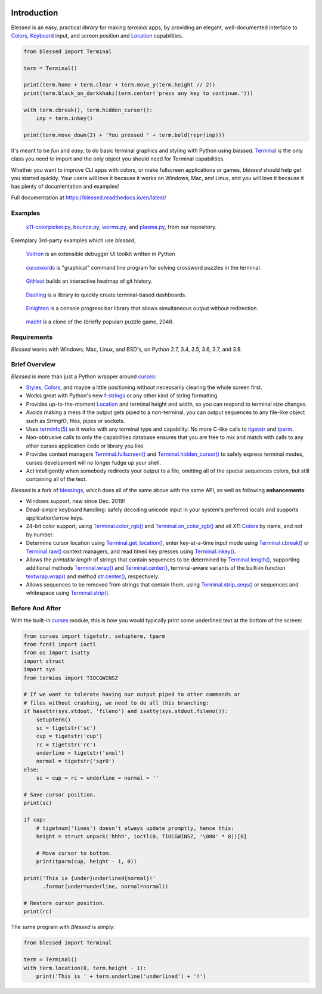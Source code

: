 | |pypi_downloads| |codecov| |windows| |linux| |mac| |bsd|

Introduction
============

Blessed is an easy, practical *library* for making *terminal* apps, by providing an elegant,
well-documented interface to Colors_, Keyboard_ input, and screen position and Location_
capabilities.

.. code-block:: python

    from blessed import Terminal

    term = Terminal()

    print(term.home + term.clear + term.move_y(term.height // 2))
    print(term.black_on_darkkhaki(term.center('press any key to continue.')))

    with term.cbreak(), term.hidden_cursor():
        inp = term.inkey()

    print(term.move_down(2) + 'You pressed ' + term.bold(repr(inp)))

.. figure:: https://dxtz6bzwq9sxx.cloudfront.net/demo_basic_intro.gif
   :alt: Animation of running the code example

It's meant to be *fun* and *easy*, to do basic terminal graphics and styling with Python using
*blessed*. Terminal_ is the only class you need to import and the only object you should need for
Terminal capabilities.

Whether you want to improve CLI apps with colors, or make fullscreen applications or games,
*blessed* should help get you started quickly. Your users will love it because it works on Windows,
Mac, and Linux, and you will love it because it has plenty of documentation and examples!

Full documentation at https://blessed.readthedocs.io/en/latest/

Examples
--------

.. figure:: https://dxtz6bzwq9sxx.cloudfront.net/blessed_demo_intro.gif
   :alt: Animations of x11-colorpicker.py, bounce.py, worms.py, and plasma.py

   x11-colorpicker.py_, bounce.py_, worms.py_, and plasma.py_, from our repository.

Exemplary 3rd-party examples which use *blessed*,

.. figure:: https://dxtz6bzwq9sxx.cloudfront.net/demo_3rdparty_voltron.png
   :alt: Screenshot of 'Voltron' (By the author of Voltron, from their README).

   Voltron_ is an extensible debugger UI toolkit written in Python

.. figure:: https://dxtz6bzwq9sxx.cloudfront.net/demo_3rdparty_cursewords.gif
   :alt: Animation of 'cursewords' (By the author of cursewords, from their README).

   cursewords_ is "graphical" command line program for solving crossword puzzles in the terminal.

.. figure:: https://dxtz6bzwq9sxx.cloudfront.net/demo_3rdparty_githeat.gif
   :alt: Animation of 'githeat.interactive', using blessed repository at the time of capture.

   GitHeat_ builds an interactive heatmap of git history.

.. figure:: https://dxtz6bzwq9sxx.cloudfront.net/demo_3rdparty_dashing.gif
   :alt: Animations from 'Dashing' (By the author of Dashing, from their README)

   Dashing_ is a library to quickly create terminal-based dashboards.

.. figure:: https://dxtz6bzwq9sxx.cloudfront.net/demo_3rdparty_enlighten.gif
   :alt: Animations from 'Enlighten' (By the author of Enlighten, from their README)

   Enlighten_ is a console progress bar library that allows simultaneous output without redirection.

.. figure:: https://dxtz6bzwq9sxx.cloudfront.net/blessed_3rdparty_macht.gif
   :alt: Demonstration of 'macht', a 2048 clone

   macht_ is a clone of the (briefly popular) puzzle game, 2048.

Requirements
------------

*Blessed* works with Windows, Mac, Linux, and BSD's, on Python 2.7, 3.4, 3.5, 3.6, 3.7, and 3.8.

Brief Overview
--------------

*Blessed* is more than just a Python wrapper around curses_:

* Styles_, Colors_, and maybe a little positioning without necessarily clearing the whole screen
  first.
* Works great with Python's new f-strings_ or any other kind of string formatting.
* Provides up-to-the-moment Location_ and terminal height and width, so you can respond to terminal
  size changes.
* Avoids making a mess if the output gets piped to a non-terminal, you can output sequences to any
  file-like object such as *StringIO*, files, pipes or sockets.
* Uses `terminfo(5)`_ so it works with any terminal type and capability: No more C-like calls to
  tigetstr_ and tparm_.
* Non-obtrusive calls to only the capabilities database ensures that you are free to mix and match
  with calls to any other curses application code or library you like.
* Provides context managers `Terminal.fullscreen()`_ and `Terminal.hidden_cursor()`_ to safely
  express terminal modes, curses development will no longer fudge up your shell.
* Act intelligently when somebody redirects your output to a file, omitting all of the special
  sequences colors, but still containing all of the text.

*Blessed* is a fork of `blessings <https://github.com/erikrose/blessings>`_, which does all of
the same above with the same API, as well as following **enhancements**:

* Windows support, new since Dec. 2019!
* Dead-simple keyboard handling: safely decoding unicode input in your system's preferred locale and
  supports application/arrow keys.
* 24-bit color support, using `Terminal.color_rgb()`_ and `Terminal.on_color_rgb()`_ and all X11
  Colors_ by name, and not by number.
* Determine cursor location using `Terminal.get_location()`_, enter key-at-a-time input mode using
  `Terminal.cbreak()`_ or `Terminal.raw()`_ context managers, and read timed key presses using
  `Terminal.inkey()`_.
* Allows the *printable length* of strings that contain sequences to be determined by
  `Terminal.length()`_, supporting additional methods `Terminal.wrap()`_ and `Terminal.center()`_,
  terminal-aware variants of the built-in function `textwrap.wrap()`_ and method `str.center()`_,
  respectively.
* Allows sequences to be removed from strings that contain them, using `Terminal.strip_seqs()`_ or
  sequences and whitespace using `Terminal.strip()`_.

Before And After
----------------

With the built-in curses_ module, this is how you would typically
print some underlined text at the bottom of the screen:

.. code-block:: python

    from curses import tigetstr, setupterm, tparm
    from fcntl import ioctl
    from os import isatty
    import struct
    import sys
    from termios import TIOCGWINSZ

    # If we want to tolerate having our output piped to other commands or
    # files without crashing, we need to do all this branching:
    if hasattr(sys.stdout, 'fileno') and isatty(sys.stdout.fileno()):
        setupterm()
        sc = tigetstr('sc')
        cup = tigetstr('cup')
        rc = tigetstr('rc')
        underline = tigetstr('smul')
        normal = tigetstr('sgr0')
    else:
        sc = cup = rc = underline = normal = ''

    # Save cursor position.
    print(sc)

    if cup:
        # tigetnum('lines') doesn't always update promptly, hence this:
        height = struct.unpack('hhhh', ioctl(0, TIOCGWINSZ, '\000' * 8))[0]

        # Move cursor to bottom.
        print(tparm(cup, height - 1, 0))

    print('This is {under}underlined{normal}!'
          .format(under=underline, normal=normal))

    # Restore cursor position.
    print(rc)

The same program with *Blessed* is simply:

.. code-block:: python

    from blessed import Terminal

    term = Terminal()
    with term.location(0, term.height - 1):
        print('This is ' + term.underline('underlined') + '!')

.. _curses: https://docs.python.org/3/library/curses.html
.. _tigetstr: http://man.openbsd.org/cgi-bin/man.cgi/OpenBSD-current/man3/tigetstr.3
.. _tparm: http://man.openbsd.org/cgi-bin/man.cgi/OpenBSD-current/man3/tparm.3
.. _`terminfo(5)`: https://invisible-island.net/ncurses/man/terminfo.5.html
.. _str.center(): https://docs.python.org/3/library/stdtypes.html#str.center
.. _textwrap.wrap(): https://docs.python.org/3/library/textwrap.html#textwrap.wrap
.. _Terminal: https://blessed.readthedocs.io/en/stable/terminal.html
.. _`Terminal.fullscreen()`: https://blessed.readthedocs.io/en/latest/api/terminal.html#blessed.terminal.Terminal.fullscreen
.. _`Terminal.get_location()`: https://blessed.readthedocs.io/en/latest/location.html#finding-the-cursor
.. _`Terminal.color_rgb()`: https://blessed.readthedocs.io/en/stable/api/terminal.html#blessed.terminal.Terminal.color_rgb
.. _`Terminal.hidden_cursor()`: https://blessed.readthedocs.io/en/latest/api/terminal.html#blessed.terminal.Terminal.hidden_cursor
.. _`Terminal.on_color_rgb()`: https://blessed.readthedocs.io/en/stable/api/terminal.html#blessed.terminal.Terminal.on_color_rgb
.. _`Terminal.length()`: https://blessed.readthedocs.io/en/stable/api/terminal.html#blessed.terminal.Terminal.length
.. _`Terminal.strip()`: https://blessed.readthedocs.io/en/stable/api/terminal.html#blessed.terminal.Terminal.strip
.. _`Terminal.rstrip()`: https://blessed.readthedocs.io/en/stable/api/terminal.html#blessed.terminal.Terminal.rstrip
.. _`Terminal.lstrip()`: https://blessed.readthedocs.io/en/stable/api/terminal.html#blessed.terminal.Terminal.lstrip
.. _`Terminal.strip_seqs()`: https://blessed.readthedocs.io/en/stable/api/terminal.html#blessed.terminal.Terminal.strip_seqs
.. _`Terminal.wrap()`: https://blessed.readthedocs.io/en/stable/api/terminal.html#blessed.terminal.Terminal.wrap
.. _`Terminal.center()`: https://blessed.readthedocs.io/en/stable/api/terminal.html#blessed.terminal.Terminal.center
.. _`Terminal.rjust()`: https://blessed.readthedocs.io/en/stable/api/terminal.html#blessed.terminal.Terminal.rjust
.. _`Terminal.ljust()`: https://blessed.readthedocs.io/en/stable/api/terminal.html#blessed.terminal.Terminal.ljust
.. _`Terminal.cbreak()`: https://blessed.readthedocs.io/en/stable/api/terminal.html#blessed.terminal.Terminal.cbreak
.. _`Terminal.raw()`: https://blessed.readthedocs.io/en/stable/api/terminal.html#blessed.terminal.Terminal.raw
.. _`Terminal.inkey()`: https://blessed.readthedocs.io/en/stable/api/terminal.html#blessed.terminal.Terminal.inkey
.. _Colors: https://blessed.readthedocs.io/en/stable/colors.html
.. _Styles: https://blessed.readthedocs.io/en/stable/terminal.html#styles
.. _Location: https://blessed.readthedocs.io/en/stable/location.html
.. _Keyboard: https://blessed.readthedocs.io/en/stable/keyboard.html
.. _Examples: https://blessed.readthedocs.io/en/stable/examples.html
.. _x11-colorpicker.py: https://blessed.readthedocs.io/en/stable/examples.html#x11-colorpicker-py
.. _bounce.py: https://blessed.readthedocs.io/en/stable/examples.html#bounce-py
.. _worms.py: https://blessed.readthedocs.io/en/stable/examples.html#worms-py
.. _plasma.py: https://blessed.readthedocs.io/en/stable/examples.html#plasma-py
.. _Voltron: https://github.com/snare/voltron
.. _cursewords: https://github.com/thisisparker/cursewords
.. _GitHeat: https://github.com/AmmsA/Githeat
.. _Dashing: https://github.com/FedericoCeratto/dashing
.. _Enlighten: https://github.com/Rockhopper-Technologies/enlighten
.. _macht: https://github.com/rolfmorel/macht
.. _f-strings: https://docs.python.org/3/reference/lexical_analysis.html#f-strings
.. |pypi_downloads| image:: https://img.shields.io/pypi/dm/blessed.svg?logo=pypi
    :alt: Downloads
    :target: https://pypi.org/project/blessed/
.. |codecov| image:: https://codecov.io/gh/jquast/blessed/branch/master/graph/badge.svg
    :alt: codecov.io Code Coverage
    :target: https://codecov.io/gh/jquast/blessed/
.. |linux| image:: https://img.shields.io/badge/Linux-yes-success?logo=linux
    :alt: Linux supported
.. |windows| image:: https://img.shields.io/badge/Windows-NEW-success?logo=windows
    :alt: Windows supported
.. |mac| image:: https://img.shields.io/badge/MacOS-yes-success?logo=apple
    :alt: MacOS supported
.. |bsd| image:: https://img.shields.io/badge/BSD-yes-success?logo=freebsd
    :alt: BSD supported
